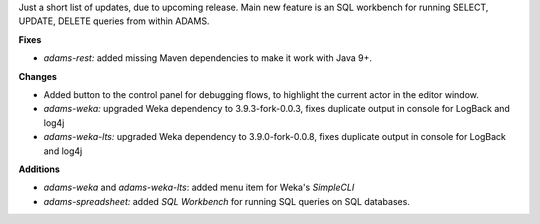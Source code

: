 .. title: Updates 2018/12/20
.. slug: updates-2018-12-20
.. date: 2018-12-20 19:49:00 UTC+13:00
.. tags: 
.. category: 
.. link: 
.. description: 
.. type: text
.. author: FracPete

Just a short list of updates, due to upcoming release. Main new feature is an
SQL workbench for running SELECT, UPDATE, DELETE queries from within ADAMS.

**Fixes**

* *adams-rest:* added missing Maven dependencies to make it work with Java 9+.


**Changes**

* Added button to the control panel for debugging flows, to highlight the current 
  actor in the editor window.
* *adams-weka:* upgraded Weka dependency to 3.9.3-fork-0.0.3, fixes duplicate 
  output in console for LogBack and log4j
* *adams-weka-lts:* upgraded Weka dependency to 3.9.0-fork-0.0.8, fixes duplicate 
  output in console for LogBack and log4j


**Additions**

* *adams-weka* and *adams-weka-lts*: added menu item for Weka's *SimpleCLI*
* *adams-spreadsheet:* added *SQL Workbench* for running SQL queries on
  SQL databases.

